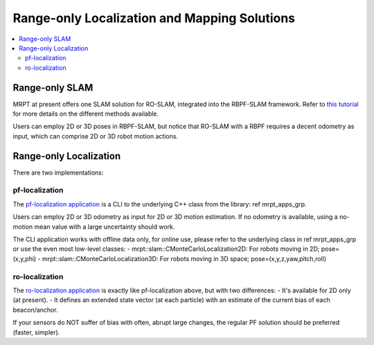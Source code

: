.. _ro_slam_solutions:

=================================================
Range-only Localization and Mapping Solutions
=================================================

.. contents:: :local:

Range-only SLAM
====================

MRPT at present offers one SLAM solution for RO-SLAM, integrated into the
RBPF-SLAM framework. Refer to `this tutorial <https://www.mrpt.org/tutorials/slam-algorithms/rangeonly_slam/>`_
for more details on the different methods available.

Users can employ 2D or 3D poses in RBPF-SLAM, but notice that RO-SLAM with a RBPF
requires a decent odometry as input, which can comprise 2D or 3D robot motion
actions.

Range-only Localization
==========================

There are two implementations:

pf-localization
---------------------

The `pf-localization application <https://www.mrpt.org/list-of-mrpt-apps/application-pf-localization/>`_
is a CLI to the underlying C++ class from the library: \ref mrpt_apps_grp.

Users can employ 2D or 3D odometry as input for 2D or 3D motion estimation. If
no odometry is available, using a no-motion mean value with a large uncertainty
should work.

The CLI application works with offline data only, for online use, please refer
to the underlying class in \ref mrpt_apps_grp or use the even most low-level classes:
- mrpt::slam::CMonteCarloLocalization2D: For robots moving in 2D; pose=(x,y,phi)
- mrpt::slam::CMonteCarloLocalization3D: For robots moving in 3D space; pose=(x,y,z,yaw,pitch,roll)

ro-localization
---------------------

The `ro-localization application <https://www.mrpt.org/list-of-mrpt-apps/application-ro-localization/>`_
is exactly like pf-localization above, but with two differences:
- It's available for 2D only (at present).
- It defines an extended state vector (at each particle) with an estimate of the current bias of each beacon/anchor.

If your sensors do NOT suffer of bias with often, abrupt large changes, the regular
PF solution should be preferred (faster, simpler).
